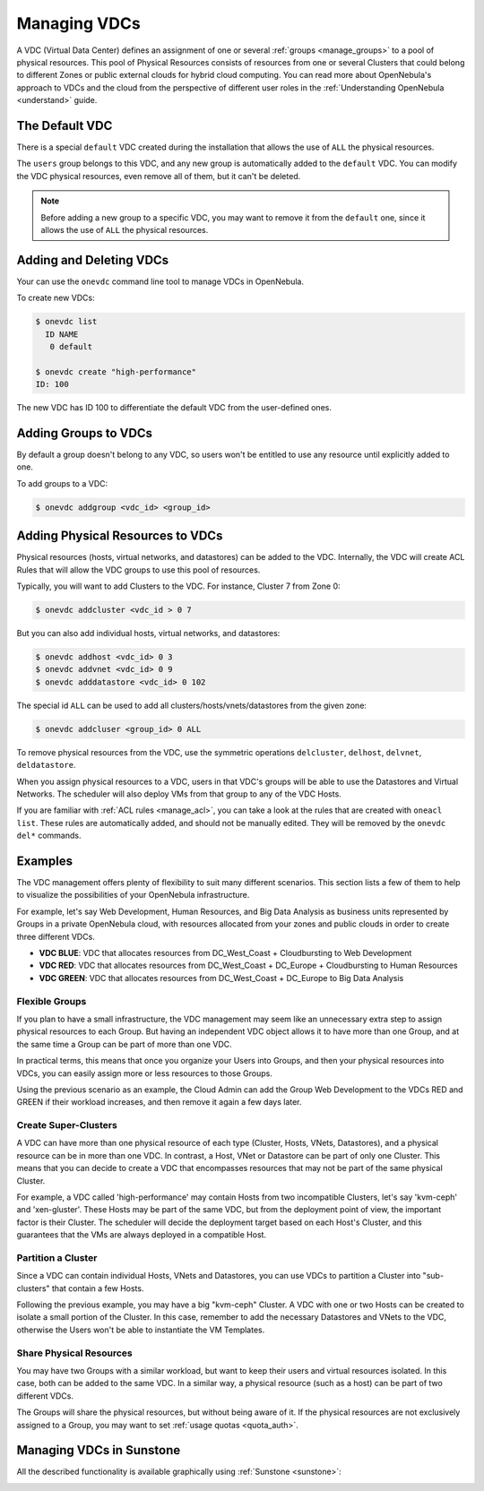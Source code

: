 .. _manage_vdcs:
.. _managing_resource_provider_within_groups:

==========================
Managing VDCs
==========================

A VDC (Virtual Data Center) defines an assignment of one or several :ref:`groups <manage_groups>` to a pool of physical resources. This pool of Physical Resources consists of resources from one or several Clusters that could belong to different Zones or public external clouds for hybrid cloud computing. You can read more about OpenNebula's approach to VDCs and the cloud from the perspective of different user roles in the :ref:`Understanding OpenNebula <understand>` guide.

The Default VDC
================================================================================

There is a special ``default`` VDC created during the installation that allows the use of ``ALL`` the physical resources.

The ``users`` group belongs to this VDC, and any new group is automatically added to the ``default`` VDC. You can modify the VDC physical resources, even remove all of them, but it can't be deleted.

.. note::

    Before adding a new group to a specific VDC, you may want to remove it from the ``default`` one, since it allows the use of ``ALL`` the physical resources.

Adding and Deleting VDCs
================================================================================

Your can use the ``onevdc`` command line tool to manage VDCs in OpenNebula.

To create new VDCs:

.. code::

    $ onevdc list
      ID NAME
       0 default

    $ onevdc create "high-performance"
    ID: 100

The new VDC has ID 100 to differentiate the default VDC from the user-defined ones.

Adding Groups to VDCs
================================================================================

By default a group doesn't belong to any VDC, so users won't be entitled to use any resource until explicitly added to one.

To add groups to a VDC:

.. code::

    $ onevdc addgroup <vdc_id> <group_id>

Adding Physical Resources to VDCs
================================================================================

Physical resources (hosts, virtual networks, and datastores) can be added to the VDC. Internally, the VDC will create ACL Rules that will allow the VDC groups to use this pool of resources.

Typically, you will want to add Clusters to the VDC. For instance, Cluster 7 from Zone 0:

.. code::

    $ onevdc addcluster <vdc_id > 0 7

But you can also add individual hosts, virtual networks, and datastores:

.. code::

    $ onevdc addhost <vdc_id> 0 3
    $ onevdc addvnet <vdc_id> 0 9
    $ onevdc adddatastore <vdc_id> 0 102

The special id ``ALL`` can be used to add all clusters/hosts/vnets/datastores from the given zone:

.. code::

    $ onevdc addcluser <group_id> 0 ALL


To remove physical resources from the VDC, use the symmetric operations ``delcluster``, ``delhost``, ``delvnet``, ``deldatastore``.

When you assign physical resources to a VDC, users in that VDC's groups will be able to use the Datastores and Virtual Networks. The scheduler will also deploy VMs from that group to any of the VDC Hosts.

If you are familiar with :ref:`ACL rules <manage_acl>`, you can take a look at the rules that are created with ``oneacl list``. These rules are automatically added, and should not be manually edited. They will be removed by the ``onevdc del*`` commands.

Examples
================================================================================

The VDC management offers plenty of flexibility to suit many different scenarios. This section lists a few of them to help to visualize the possibilities of your OpenNebula infrastructure.

For example, let's say Web Development, Human Resources, and Big Data Analysis as business units represented by Groups in a private OpenNebula cloud, with resources allocated from your zones and public clouds in order to create three different VDCs.

* **VDC BLUE**: VDC that allocates resources from DC_West_Coast + Cloudbursting to Web Development
* **VDC RED**: VDC that allocates resources from DC_West_Coast + DC_Europe + Cloudbursting to Human Resources
* **VDC GREEN**: VDC that allocates resources from DC_West_Coast + DC_Europe to Big Data Analysis

|VDC Organization|

Flexible Groups
--------------------------------------------------------------------------------

If you plan to have a small infrastructure, the VDC management may seem like an unnecessary extra step to assign physical resources to each Group. But having an independent VDC object allows it to have more than one Group, and at the same time a Group can be part of more than one VDC.

In practical terms, this means that once you organize your Users into Groups, and then your physical resources into VDCs, you can easily assign more or less resources to those Groups.

Using the previous scenario as an example, the Cloud Admin can add the Group Web Development to the VDCs RED and GREEN if their workload increases, and then remove it again a few days later.

Create Super-Clusters
--------------------------------------------------------------------------------

A VDC can have more than one physical resource of each type (Cluster, Hosts, VNets, Datastores), and a physical resource can be in more than one VDC. In contrast, a Host, VNet or Datastore can be part of only one Cluster. This means that you can decide to create a VDC that encompasses resources that may not be part of the same physical Cluster.

For example, a VDC called 'high-performance' may contain Hosts from two incompatible Clusters, let's say 'kvm-ceph' and 'xen-gluster'. These Hosts may be part of the same VDC, but from the deployment point of view, the important factor is their Cluster. The scheduler will decide the deployment target based on each Host's Cluster, and this guarantees that the VMs are always deployed in a compatible Host.

Partition a Cluster
--------------------------------------------------------------------------------

Since a VDC can contain individual Hosts, VNets and Datastores, you can use VDCs to partition a Cluster into "sub-clusters" that contain a few Hosts.

Following the previous example, you may have a big "kvm-ceph" Cluster. A VDC with one or two Hosts can be created to isolate a small portion of the Cluster. In this case, remember to add the necessary Datastores and VNets to the VDC, otherwise the Users won't be able to instantiate the VM Templates.

Share Physical Resources
--------------------------------------------------------------------------------

You may have two Groups with a similar workload, but want to keep their users and virtual resources isolated. In this case, both can be added to the same VDC. In a similar way, a physical resource (such as a host) can be part of two different VDCs.

The Groups will share the physical resources, but without being aware of it. If the physical resources are not exclusively assigned to a Group, you may want to set :ref:`usage quotas <quota_auth>`.

Managing VDCs in Sunstone
================================================================================

All the described functionality is available graphically using :ref:`Sunstone <sunstone>`:

|qs_vdc13|

.. |VDC Organization| image:: /images/vdc_organization.png
.. |qs_vdc13| image:: /images/qs_vdc13.png
   :width: 100 %